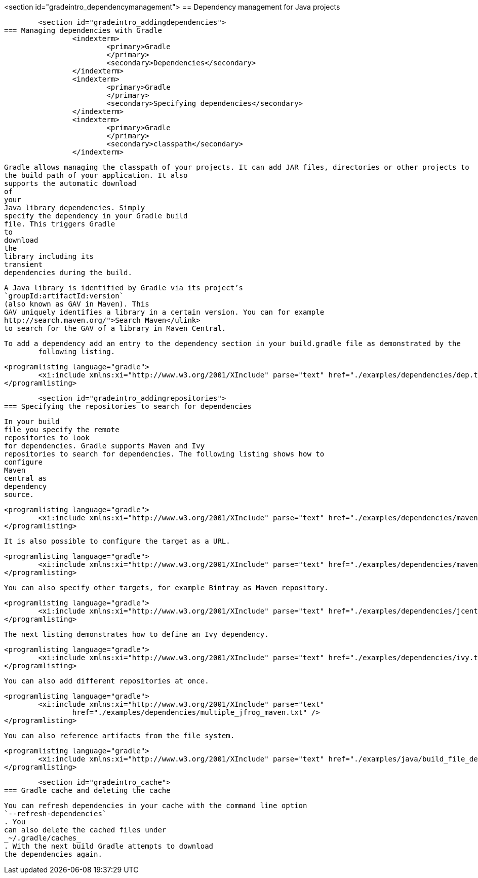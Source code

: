 <section id="gradeintro_dependencymanagement">
== Dependency management for Java projects

	<section id="gradeintro_addingdependencies">
=== Managing dependencies with Gradle
		<indexterm>
			<primary>Gradle
			</primary>
			<secondary>Dependencies</secondary>
		</indexterm>
		<indexterm>
			<primary>Gradle
			</primary>
			<secondary>Specifying dependencies</secondary>
		</indexterm>
		<indexterm>
			<primary>Gradle
			</primary>
			<secondary>classpath</secondary>
		</indexterm>
		
			Gradle allows managing the classpath of your projects. It can add JAR files, directories or other projects to
			the build path of your application. It also
			supports the automatic download
			of
			your
			Java library dependencies. Simply
			specify the dependency in your Gradle build
			file. This triggers Gradle
			to
			download
			the
			library including its
			transient
			dependencies during the build.

		
		
			A Java library is identified by Gradle via its project’s
			`groupId:artifactId:version`
			(also known as GAV in Maven). This
			GAV uniquely identifies a library in a certain version. You can for example
			http://search.maven.org/">Search Maven</ulink>
			to search for the GAV of a library in Maven Central.
		


		To add a dependency add an entry to the dependency section in your build.gradle file as demonstrated by the
			following listing.
		

		
			<programlisting language="gradle">
				<xi:include xmlns:xi="http://www.w3.org/2001/XInclude" parse="text" href="./examples/dependencies/dep.txt" />
			</programlisting>
		
	
	<section id="gradeintro_addingrepositories">
=== Specifying the repositories to search for dependencies
		
			In your build
			file you specify the remote
			repositories to look
			for dependencies. Gradle supports Maven and Ivy
			repositories to search for dependencies. The following listing shows how to
			configure
			Maven
			central as
			dependency
			source.
		
		
			<programlisting language="gradle">
				<xi:include xmlns:xi="http://www.w3.org/2001/XInclude" parse="text" href="./examples/dependencies/maven1.txt" />
			</programlisting>
		

		It is also possible to configure the target as a URL.
		
			<programlisting language="gradle">
				<xi:include xmlns:xi="http://www.w3.org/2001/XInclude" parse="text" href="./examples/dependencies/maven2.txt" />
			</programlisting>
		

		You can also specify other targets, for example Bintray as Maven repository.
		
			<programlisting language="gradle">
				<xi:include xmlns:xi="http://www.w3.org/2001/XInclude" parse="text" href="./examples/dependencies/jcenter.txt" />
			</programlisting>
		
		The next listing demonstrates how to define an Ivy dependency. 
		
			<programlisting language="gradle">
				<xi:include xmlns:xi="http://www.w3.org/2001/XInclude" parse="text" href="./examples/dependencies/ivy.txt" />
			</programlisting>
		
		You can also add different repositories at once.
		
			<programlisting language="gradle">
				<xi:include xmlns:xi="http://www.w3.org/2001/XInclude" parse="text"
					href="./examples/dependencies/multiple_jfrog_maven.txt" />
			</programlisting>
		
		You can also reference artifacts from the file system.
		
			<programlisting language="gradle">
				<xi:include xmlns:xi="http://www.w3.org/2001/XInclude" parse="text" href="./examples/java/build_file_deps.gradle" />
			</programlisting>
		
	


	<section id="gradeintro_cache">
=== Gradle cache and deleting the cache
		
			You can refresh dependencies in your cache with the command line option
			`--refresh-dependencies`
			. You
			can also delete the cached files under
			_~/.gradle/caches_
			. With the next build Gradle attempts to download
			the dependencies again.
		
	

